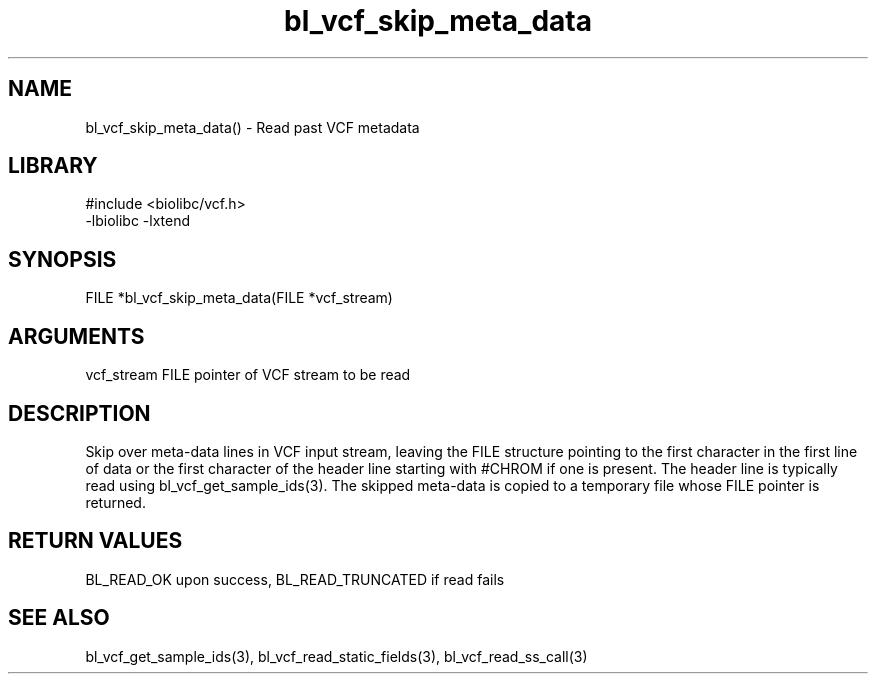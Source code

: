 \" Generated by c2man from bl_vcf_skip_meta_data.c
.TH bl_vcf_skip_meta_data 3

.SH NAME
bl_vcf_skip_meta_data() - Read past VCF metadata

.SH LIBRARY
\" Indicate #includes, library name, -L and -l flags
.nf
.na
#include <biolibc/vcf.h>
-lbiolibc -lxtend
.ad
.fi

\" Convention:
\" Underline anything that is typed verbatim - commands, etc.
.SH SYNOPSIS
.nf
.na
FILE    *bl_vcf_skip_meta_data(FILE *vcf_stream)
.ad
.fi

.SH ARGUMENTS
.nf
.na
vcf_stream  FILE pointer of VCF stream to be read
.ad
.fi

.SH DESCRIPTION

Skip over meta-data lines in VCF input stream, leaving the FILE
structure pointing to the first character in the first line of data
or the first character of the header line starting with #CHROM if
one is present.  The header line is typically read using
bl_vcf_get_sample_ids(3). The skipped meta-data is copied to a
temporary file whose FILE pointer is returned.

.SH RETURN VALUES

BL_READ_OK upon success, BL_READ_TRUNCATED if read fails

.SH SEE ALSO

bl_vcf_get_sample_ids(3), bl_vcf_read_static_fields(3), bl_vcf_read_ss_call(3)

